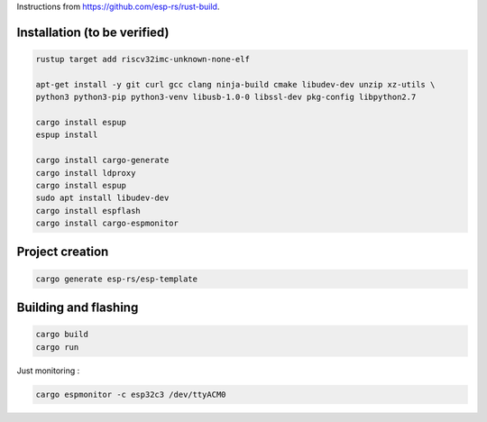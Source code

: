 Instructions from https://github.com/esp-rs/rust-build.

Installation (to be verified)
=============================

.. code:: console

        rustup target add riscv32imc-unknown-none-elf

        apt-get install -y git curl gcc clang ninja-build cmake libudev-dev unzip xz-utils \
        python3 python3-pip python3-venv libusb-1.0-0 libssl-dev pkg-config libpython2.7

        cargo install espup
        espup install

        cargo install cargo-generate
        cargo install ldproxy
        cargo install espup
        sudo apt install libudev-dev
        cargo install espflash
        cargo install cargo-espmonitor

Project creation
================

.. code:: console

        cargo generate esp-rs/esp-template

Building and flashing
=====================

.. code:: console

        cargo build
        cargo run

Just monitoring :

.. code:: console

    cargo espmonitor -c esp32c3 /dev/ttyACM0

